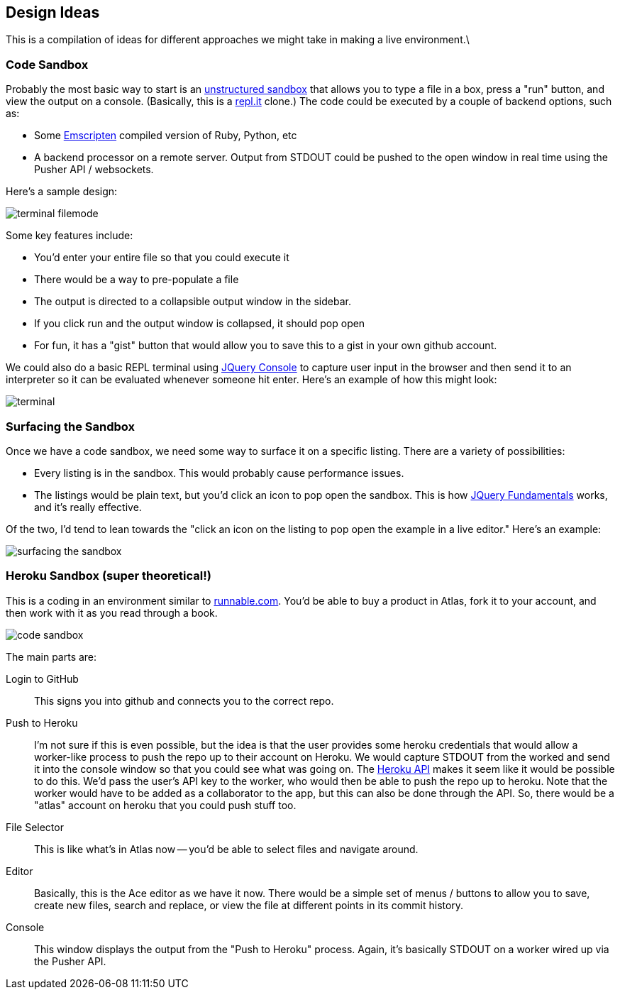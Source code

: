 == Design Ideas

This is a compilation of ideas for different approaches we might take in making a live environment.\

=== Code Sandbox

Probably the most basic way to start is an <<unstructured_sandbox, unstructured sandbox>> that allows you to type a file in a box, press a "run" button, and view the output on a console.  (Basically, this is a <<replit, repl.it>> clone.)  The code could be executed by a couple of  backend options, such as:

* Some https://github.com/kripken/emscripten[Emscripten] compiled version of Ruby, Python, etc
* A backend processor on a remote server.  Output from STDOUT could be pushed to the open window in real time using the Pusher API / websockets. 

Here's a sample design:

image::images/terminal_filemode.png[]

Some key features include:

* You'd enter your entire file so that you could execute it
* There would be a way to pre-populate a file
* The output is directed to a collapsible output window in the sidebar.  
* If you click run and the output window is collapsed, it should pop open
* For fun, it has a "gist" button that would allow you to save this to a gist in your own github account.    

We could also do a basic REPL terminal using https://github.com/chrisdone/jquery-console[JQuery Console] to capture user input in the browser and then send it to an interpreter so it can be evaluated whenever someone hit enter.  Here's an example of how this might look:

image::images/terminal.png[]

=== Surfacing the Sandbox

Once we have a code sandbox, we need some way to surface it on a specific listing.  There are a variety of possibilities:

* Every listing is in the sandbox.  This would probably cause performance issues.
* The listings would be plain text, but you'd click an icon to pop open the sandbox.  This is how <<jqfundamentals, JQuery Fundamentals>> works, and it's really effective.

Of the two, I'd tend to lean towards the "click an icon on the listing to pop open the example in a live editor."  Here's an example:

image::images/surfacing_the_sandbox.png[]

=== Heroku Sandbox (super theoretical!)

This is a coding in an environment similar to http://runnable.com/[runnable.com].  You'd be able to buy a product in Atlas, fork it to your account, and then work with it as you read through a book.

image::images/code_sandbox.png[]

The main parts are:

Login to GitHub::
   This signs you into github and connects you to the correct repo.
Push to Heroku::
   I'm not sure if this is even possible, but the idea is that the user provides some heroku credentials that would allow a worker-like process to push the repo up to their account on Heroku.  We would capture STDOUT from the worked and send it into the console window so that you could see what was going on.  The https://api-docs.heroku.com/[Heroku API] makes it seem like it would be possible to do this. We'd pass the user's API key to the worker, who would then be able to push the repo up to heroku. Note that the worker would have to be added as a collaborator to the app, but this can also be done through the API. So, there would be a "atlas" account on heroku that you could push stuff too.
File Selector::
   This is like what's in Atlas now -- you'd be able to select files and navigate around.
Editor::
   Basically, this is the Ace editor as we have it now.  There would be a simple set of menus / buttons to allow you to save, create new files, search and replace, or view the file at different points in its commit history.
Console::
   This window displays the output from the "Push to Heroku" process.  Again, it's basically STDOUT on a worker wired up via the Pusher API.
   

